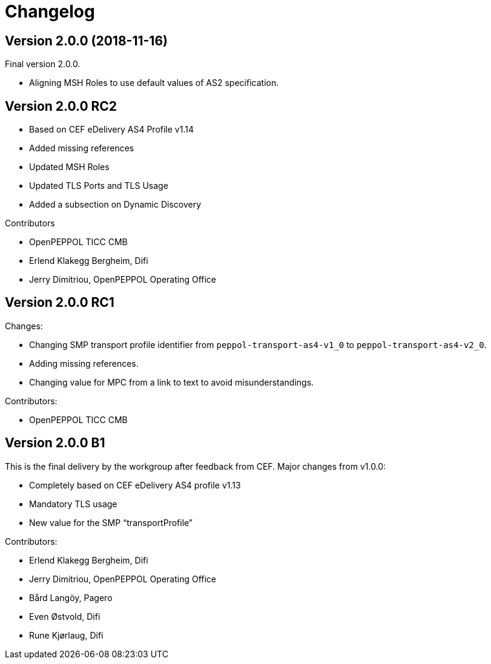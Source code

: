 = Changelog

:sectnums!:

== Version 2.0.0 (2018-11-16)

Final version 2.0.0.

* Aligning MSH Roles to use default values of AS2 specification.


== Version 2.0.0 RC2

* Based on CEF eDelivery AS4 Profile v1.14
* Added missing references
* Updated MSH Roles
* Updated TLS Ports and TLS Usage
* Added a subsection on Dynamic Discovery

Contributors

* OpenPEPPOL TICC CMB
* Erlend Klakegg Bergheim, Difi
* Jerry Dimitriou, OpenPEPPOL Operating Office


== Version 2.0.0 RC1

Changes:

* Changing SMP transport profile identifier from `peppol-transport-as4-v1_0` to `peppol-transport-as4-v2_0`.
* Adding missing references.
* Changing value for MPC from a link to text to avoid misunderstandings.

Contributors:

* OpenPEPPOL TICC CMB


== Version 2.0.0 B1

This is the final delivery by the workgroup after feedback from CEF.
Major changes from v1.0.0:

* Completely based on CEF eDelivery AS4 profile v1.13
* Mandatory TLS usage
* New value for the SMP “transportProfile”

Contributors:

* Erlend Klakegg Bergheim, Difi
* Jerry Dimitriou, OpenPEPPOL Operating Office
* Bård Langöy, Pagero
* Even Østvold, Difi
* Rune Kjørlaug, Difi

:sectnums:
